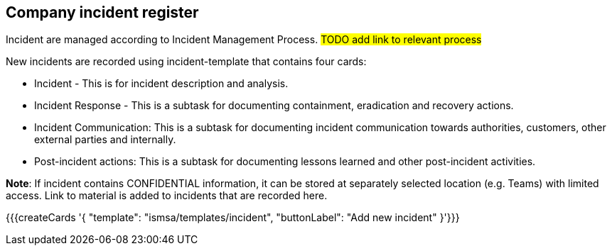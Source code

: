 ## Company incident register

Incident are managed according to Incident Management Process. #TODO add link to relevant process#

New incidents are recorded using incident-template that contains four cards:

* Incident - This is for incident description and analysis.

* Incident Response - This is a subtask for documenting containment, eradication and recovery actions.

* Incident Communication: This is a subtask for documenting incident communication towards authorities, customers, other external parties and internally.

* Post-incident actions: This is a subtask for documenting lessons learned and other post-incident activities.

*Note*: If incident contains CONFIDENTIAL information, it can be stored at separately selected location (e.g. Teams) with limited access. Link to material is added to incidents that are recorded here.

{{{createCards '{
    "template": "ismsa/templates/incident",
    "buttonLabel": "Add new incident"
}'}}}